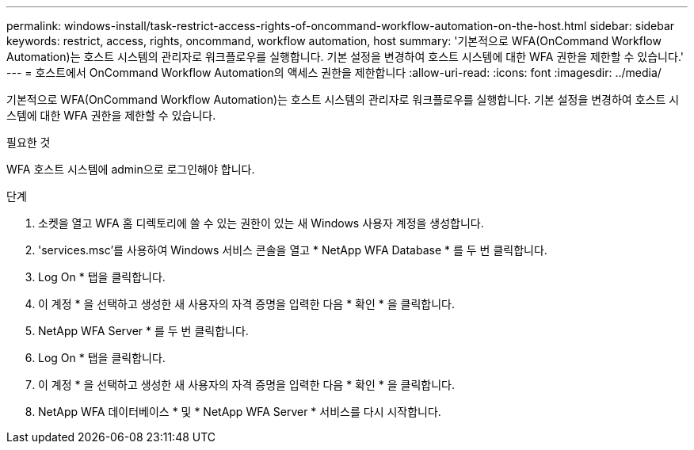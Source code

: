 ---
permalink: windows-install/task-restrict-access-rights-of-oncommand-workflow-automation-on-the-host.html 
sidebar: sidebar 
keywords: restrict, access, rights, oncommand, workflow automation, host 
summary: '기본적으로 WFA(OnCommand Workflow Automation)는 호스트 시스템의 관리자로 워크플로우를 실행합니다. 기본 설정을 변경하여 호스트 시스템에 대한 WFA 권한을 제한할 수 있습니다.' 
---
= 호스트에서 OnCommand Workflow Automation의 액세스 권한을 제한합니다
:allow-uri-read: 
:icons: font
:imagesdir: ../media/


[role="lead"]
기본적으로 WFA(OnCommand Workflow Automation)는 호스트 시스템의 관리자로 워크플로우를 실행합니다. 기본 설정을 변경하여 호스트 시스템에 대한 WFA 권한을 제한할 수 있습니다.

.필요한 것
WFA 호스트 시스템에 admin으로 로그인해야 합니다.

.단계
. 소켓을 열고 WFA 홈 디렉토리에 쓸 수 있는 권한이 있는 새 Windows 사용자 계정을 생성합니다.
. 'services.msc'를 사용하여 Windows 서비스 콘솔을 열고 * NetApp WFA Database * 를 두 번 클릭합니다.
. Log On * 탭을 클릭합니다.
. 이 계정 * 을 선택하고 생성한 새 사용자의 자격 증명을 입력한 다음 * 확인 * 을 클릭합니다.
. NetApp WFA Server * 를 두 번 클릭합니다.
. Log On * 탭을 클릭합니다.
. 이 계정 * 을 선택하고 생성한 새 사용자의 자격 증명을 입력한 다음 * 확인 * 을 클릭합니다.
. NetApp WFA 데이터베이스 * 및 * NetApp WFA Server * 서비스를 다시 시작합니다.


